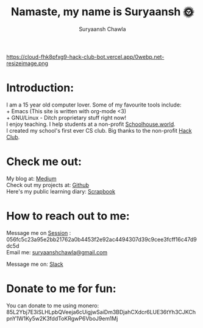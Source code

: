 #+TITLE: Namaste, my name is Suryaansh 🌞
#+AUTHOR: Suryaansh Chawla
#+HTML_HEAD: <link rel="stylesheet" type="text/css" href="https://gongzhitaao.org/orgcss/org.css" />

#+EXPORT_FILE_NAME: index.html

https://cloud-fhk8pfxg9-hack-club-bot.vercel.app/0webp.net-resizeimage.png

* Introduction:
I am a 15 year old computer lover. Some of my favourite tools include: \\
+ Emacs (This site is written with org-mode <3) \\
+ GNU/Linux - Ditch proprietary stuff right now! \\

I enjoy teaching. I help students at a non-profit [[https://schoolhouse.world/tutor/838][Schoolhouse.world]]. \\

I created my school's first ever CS club. Big thanks to the non-profit [[https://apacdirectory.hackclub.com/club/brightqcbyteclub][Hack Club]].\\

* Check me out:
  
My blog at: [[https://medium.com/@suryaanshchawla][Medium]] \\

Check out my projects at: [[https://github.com/suryaanshah][Github]] \\

Here's my public learning diary:  [[https://scrapbook.hackclub.com/SuryaanshChawla-U02QN9S567M][Scrapbook]] \\

* How to reach out to me:

Message me on [[https://getsession.org/][Session]] : 056fc5c23a95e2bb21762a0b4453f2e92ac4494307d39c9cee3fcff16c47d9dc5d \\

Email me: [[mailto:suryaanshchawla@gmail.com][suryaanshchawla@gmail.com]]

Message me on: [[https://app.slack.com/client/T0266FRGM/C01504DCLVD/user_profile/U02QN9S567M][Slack]] \\

* Donate to me for fun:
You can donate to me using monero: 85L2Ybj7E3iSLHLpbQVeeja6cUigjwSaiDm3BDjahCXdcr6LUE36tYh3CJKChpnY1W1Ky5w2K3fddToKRgwP6VboJ9em1Mj

